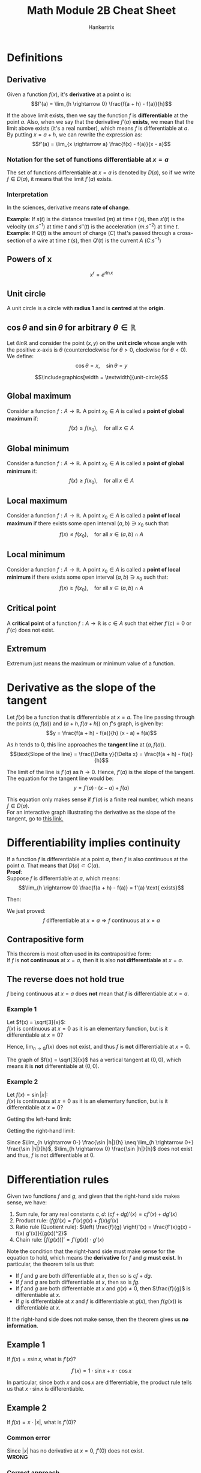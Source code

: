 #+TITLE: Math Module 2B Cheat Sheet
#+AUTHOR: Hankertrix
#+STARTUP: showeverything
#+OPTIONS: toc:2
#+LATEX_HEADER: \usepackage{pgfplots, graphicx, siunitx}
#+LATEX_HEADER: \graphicspath{ {./images/} }

\newpage

* Definitions

** Derivative
Given a function $f(x)$, it's *derivative* at a point $a$ is:
\[f'(a) = \lim_{h \rightarrow 0} \frac{f(a + h) - f(a)}{h}\]

If the above limit exists, then we say the function $f$ is *differentiable* at the point $a$. Also, when we say that the derivative $f'(a)$ *exists*, we mean that the limit above exists (it's a real number), which means $f$ is differentiable at $a$.
\\

By putting $x = a + h$, we can rewrite the expression as:
\[f'(a) = \lim_{x \rightarrow a} \frac{f(x) - f(a)}{x - a}\]

*** Notation for the set of functions differentiable at $x = a$
The set of functions differentiable at $x = a$ is denoted by $D(a)$, so if we write $f \in D(a)$, it means that the limit $f'(a)$ exists.

*** Interpretation
In the sciences, derivative means *rate of change*.

*Example*: If $s(t)$ is the distance travelled ($\unit{m}$) at time $t$ ($\unit{s}$), then $s'(t)$ is the velocity ($\unit{m.s^{-1}}$) at time $t$ and $s''(t)$ is the acceleration ($\unit{m.s^{-2}}$) at time $t$.
\\

*Example*: If $Q(t)$ is the amount of charge ($\unit{C}$) that's passed through a cross-section of a wire at time $t$ ($\unit{s}$), then $Q'(t)$ is the current $A$ ($\unit{C.s^{-1}}$)

\newpage

** Powers of x
\[x^r = e^{r \ln x}\]

** Unit circle
A unit circle is a circle with *radius 1* and is *centred* at the *origin*.

** $\cos \theta$ and $\sin \theta$ for arbitrary $\theta \in \mathbb{R}$
Let $\theta in \mathbb{R}$ and consider the point $(x, y)$ on the *unit circle* whose angle with the positive \(x\)-axis is $\theta$ (counterclockwise for $\theta > 0$, clockwise for $\theta < 0$). We define:
\[\cos \theta = x, \quad \sin \theta = y\]

\[\includegraphics[width = \textwidth]{unit-circle}\]

** Global maximum
Consider a function $f : A \rightarrow \mathbb{R}$. A point $x_0 \in A$ is called a *point of global maximum* if:
\[f(x) \le f(x_0), \quad \text{for all } x \in A\]

** Global minimum
Consider a function $f : A \rightarrow \mathbb{R}$. A point $x_0 \in A$ is called a *point of global minimum* if:
\[f(x) \ge f(x_0), \quad \text{for all } x \in A\]

** Local maximum
Consider a function $f : A \rightarrow \mathbb{R}$. A point $x_0 \in A$ is called a *point of local maximum* if there exists some open interval $(a, b) \ni x_0$ such that:
\[f(x) \le f(x_0), \quad \text{for all } x \in (a, b) \cap A\]

** Local minimum
Consider a function $f : A \rightarrow \mathbb{R}$. A point $x_0 \in A$ is called a *point of local minimum* if there exists some open interval $(a, b) \ni x_0$ such that:
\[f(x) \ge f(x_0), \quad \text{for all } x \in (a, b) \cap A\]

** Critical point
A *critical point* of a function $f : A \rightarrow \mathbb{R}$ is $c \in A$ such that either $f'(c) = 0$ or $f'(c)$ does not exist.

** Extremum
Extremum just means the maximum or minimum value of a function.

\newpage

* Derivative as the slope of the tangent
Let $f(x)$ be a function that is differentiable at $x = a$. The line passing through the points \((a, f(a))\) and $(a + h, f(a + h))$ on $f$'s graph, is given by:
\[y = \frac{f(a + h) - f(a)}{h} (x - a) + f(a)\]

As $h$ tends to 0, this line approaches the *tangent line* at $(a, f(a))$.
\[\text{Slope of the line} = \frac{\Delta y}{\Delta x} = \frac{f(a + h) - f(a)}{h}\]

The limit of the line is $f'(a)$ as $h \rightarrow 0$. Hence, $f'(a)$ is the slope of the tangent.
\\

The equation for the tangent line would be:
\[y = f'(a) \cdot (x - a) + f(a)\]

This equation only makes sense if $f'(a)$ is a finite real number, which means $f \in D(a)$.
\\

For an interactive graph illustrating the derivative as the slope of the tangent, go to [[https://www.desmos.com/calculator/gdn4qknq1w][this link.]]

\newpage

* Differentiability implies continuity
If a function $f$ is differentiable at a point $a$, then $f$ is also continuous at the point $a$. That means that $D(a) \subset C(a)$.
\\

*Proof*:
\\

Suppose $f$ is differentiable at \(a\), which means:
\[\lim_{h \rightarrow 0} \frac{f(a + h) - f(a)} = f'(a) \text{ exists}\]

Then:
\begin{align*}
\lim_{x \rightarrow a} f(x) &= \lim_{h \rightarrow 0} \frac{f(a+h) - f(a)}{h} \cdot h + f(a) \\
&= f'(a) \cdot 0 + f(a) \\
&= f(a)
\end{align*}

We just proved:
\[f \text{ differentiable at } x = a \Rightarrow f \text{ continuous at } x = a\]

** Contrapositive form
This theorem is most often used in its contrapositive form:
\\

If $f$ is *not continuous* at $x = a$, then it is also *not differentiable* at $x = a$.

\newpage

** The reverse does not hold true
$f$ being continuous at $x = a$ does *not* mean that $f$ is differentiable at $x = a$.

*** Example 1
Let \(f(x) = \sqrt[3]{x}\):
\\

$f(x)$ is continuous at $x = 0$ as it is an elementary function, but is it differentiable at $x = 0$?
\begin{align*}
\lim_{h \rightarrow 0} \frac{f(0 + h) - f(0)}{h} &= \lim_{h \rightarrow 0} \frac{h^{\frac{1}{3}} - 0}{h} \\
&= \lim_{h \rightarrow 0} h^{-\frac{2}{3}} \\
&= \lim_{h \rightarrow 0} \frac{1}{h^{\frac{2}{3}}} \\
&= + \infty
\end{align*}

Hence, \(\lim_{h \rightarrow 0} f(x)\) does not exist, and thus $f$ is *not* differentiable at $x = 0$.
\\

\begin{center}
\begin{tikzpicture}
\begin{axis}[axis lines = center]
\addplot[domain=-10:10, samples=100, color=blue]{x/abs(x)*abs(x)^(1/3)};
\addplot[color=red] coordinates {(0, -2) (0, 2)};
\end{axis}
\end{tikzpicture}
\end{center}

The graph of $f(x) = \sqrt[3]{x}$ has a vertical tangent at $(0, 0)$, which means it is *not* differentiable at $(0, 0)$.

\newpage

*** Example 2
Let \(f(x) = \sin |x|\):
\\

$f(x)$ is continuous at $x = 0$ as it is an elementary function, but is it differentiable at $x = 0$?

\begin{align*}
\lim_{h \rightarrow 0} \frac{f(0 + h) - f(0)}{h} &= \lim_{h \rightarrow 0} \frac{\sin |h| - \sin |0|}{h} \\
&= \lim_{h \rightarrow 0} \frac{\sin |h|}{h}
\end{align*}

Getting the left-hand limit:
\begin{align*}
\lim_{h \rightarrow 0-} \frac{\sin |h|}{h} &= \lim_{h \rightarrow 0-} \frac{\sin (-h)}{h} \\
&= \frac{- \sin h}{h} \\
&= -1
\end{align*}

Getting the right-hand limit:
\begin{align*}
\lim_{h \rightarrow 0+} \frac{\sin |h|}{h} &= \lim_{h \rightarrow 0+} \frac{\sin (h)}{h} \\
&= \frac{\sin h}{h} \\
&= 1
\end{align*}

\newpage

\begin{center}
\begin{tikzpicture}
\begin{axis}[axis lines = center, ymin = -1, ymax = 2]
\addplot[color=blue, samples = 100]{sin(abs(deg(x)))};
\addlegendentry{\(\sin |x|\)}
\addplot[color=orange]{x};
\addplot[color=orange]{-x};
\end{axis}
\end{tikzpicture}
\end{center}

Since \(\lim_{h \rightarrow 0-} \frac{\sin |h|}{h} \neq \lim_{h \rightarrow 0+} \frac{\sin |h|}{h}\), \(\lim_{h \rightarrow 0} \frac{\sin |h|}{h}\) does not exist and thus, $f$ is not differentiable at 0.

\newpage

* Differentiation rules
Given two functions $f$ and $g$, and given that the right-hand side makes sense, we have:

1. Sum rule, for any real constants \(c, d\): \((cf + dg)'(x) = cf'(x) + dg'(x)\)
2. Product rule: \((fg)'(x) = f'(x)g(x) + f(x)g'(x)\)
3. Ratio rule (Quotient rule): \(\left( \frac{f}{g} \right)'(x) = \frac{f'(x)g(x) - f(x) g'(x)}{(g(x))^2}\)
4. Chain rule: \([f(g(x))]' = f'(g(x)) \cdot g'(x)\)

Note the condition that the right-hand side must make sense for the equation to hold, which means the *derivative* for $f$ and $g$ *must exist*. In particular, the theorem tells us that:
- If $f$ and $g$ are both differentiable at $x$, then so is $cf + dg$.
- If $f$ and $g$ are both differentiable at $x$, then so is $fg$.
- If $f$ and $g$ are both differentiable at $x$ and $g(x) \neq 0$, then $\frac{f}{g}$ is differentiable at $x$.
- If $g$ is differentiable at $x$ and $f$ is differentiable at $g(x)$, then $f(g(x))$ is differentiable at $x$.

If the right-hand side does not make sense, then the theorem gives us *no information*.

\newpage

** Example 1
If $f(x) = x \sin x$, what is \(f'(x)\)?

\[f'(x) = 1 \cdot \sin x + x \cdot \cos x\]

In particular, since both $x$ and $\cos x$ are differentiable, the product rule tells us that $x \cdot \sin x$ is differentiable.

** Example 2
If $f(x) = x \cdot |x|$, what is \(f'(0)\)?

*** Common error
Since $|x|$ has no derivative at $x = 0$, $f'(0)$ does not exist.
\\

*WRONG*

*** Correct approach
Since $|x|$ has no derivative at $x = 0$, the product rule does not apply. We will have to figure this out by other methods, such as using the definition.

\begin{align*}
f'(0) &= \lim_{h \rightarrow 0} \frac{f(0 + h) - f(h)}{h} \\
&= \lim_{h \rightarrow 0} \frac{h|h| - 0}{h} \\
&= \lim_{h \rightarrow 0} |h| \\
&= 0
\end{align*}

\newpage

* Derivatives of some elementary functions

** Notation
\[\frac{d}{dx} f(x) = f'(x)\]

** Derivatives
1. \(\frac{d}{dx} C = 0\)
2. \(\frac{d}{dx} x^{\alpha} = \alpha x^{\alpha - 1}\)
3. \(\frac{d}{dx} e^x = e^x\)
4. \(\frac{d}{dx} \ln x = \frac{1}{x}\)
5. \(\frac{d}{dx} \sin x = \cos x\)
6. \(\frac{d}{dx} \cos x = - \sin x\)
7. \(\frac{d}{dx} \arcsin x = \frac{1}{\sqrt{1 - x^2}}\)
8. \(\frac{d}{dx} \arccos x = - \frac{1}{\sqrt{1 - x^2}}\)
9. \(\frac{d}{dx} \arctan x = \frac{1}{1 + x^2}\)

\newpage

* Derivatives and extreme points
If $a$ is a local maximum or minimum point of a function $f$ whose domain contains some interval $(a - \delta, a + \delta)$ for some $\delta > 0$, and if $f$ is differentiable at $a$, then $f'(a)$ = 0.

** Finding extreme points
Using this theorem, points of local maxima or minima may only occur at points $c$ where:
1. $f'(c) = 0$
2. $f'(c)$ does not exist
3. There is no $\delta > 0$ such that $(c - \delta, c + \delta)$ is contained in the domain of $f$

Points where case 1 or case 2 happens, are called *critical points*. If the domain is a closed bounded interval $[a, b]$, case 3 above occurs exactly at the endpoints $a$ and $b$.
\\

So, for a *continuous* function $f : [a, b] \rightarrow \mathbb{R}$, we know that:
- Global minimum and maximum points *exist* in $[a, b]$, by the max/min theorem
- These points must be points $c \in [a, b]$ where
  1. $c$ is a critical point of $f$, so $f'(c) = 0$, or $f'(c)$ does not exist, *or*
  2. Any of the endpoints $a$ or $b$

By comparing the function values at these points, we can deduce what the global maximum and minimum values and points are.

\newpage

*** Example 1
Find, on the interval $[0, 5]$, the smallest and largest values of:
\[f(x) = \frac{x^3}{3} - x^2 - 3x\]

$f$ is continuous on $[0, 5]$ which is closed bounded interval, so we know that global maximum and minimum points exist in $[0, 5]$, by the max/min theorem.
\\

Let's look at the critical points:
\[f'(x) = x^2 - 2x - 3\]

\begin{align*}
f'(x) &= 0 \\
x^2 - 2x - 3 &= 0 \\
x = 1 \pm \sqrt{1 + 3} \\
x = 1 \pm 2
\end{align*}

Since \(x = -1 \notin [0, 5]\):
\[x = 3\]

How about the endpoints?
\[x = 0, x = 5\]

Calculate $f$ at these points:
\[f(0) = 0\]

\begin{align*}
f(3) &= \frac{3^3}{3} - 3^2 - 3 \cdot 3 \\
&= -9 \textbf{ (Smallest)}
\end{align*}

\begin{align*}
f(5) &= \frac{5^5}{5} - 5^2 - 5 \cdot 5 \\
&= \frac{5}{3} \textbf{ (Biggest)}
\end{align*}

Since the global maximum and minimum must be found among $x = 0, x = 3, x = 5$, we can conclude that $f(3) = -9$ is the smallest and $f(5) = \frac{5}{3}$ is the largest value of $f$ on interval $[0, 5]$.

*** Example 2
Find if possible, the largest and smallest values of $f(x) = \frac{1}{x}$ on the interval $(0, 1)$.
\\

Note that $(0, 1)$ is not a closed interval, so the max/min theorem gives no information. However, for any $a \in (0, 1)$, we have:
\[\frac{a}{2} \in (0, 1), \quad f \left(\frac{a}{2} \right) > f(a), \qquad \frac{1 + a}{2} \in (0, 1), \quad f \left(\frac{1 + a}{2} \right) < f(a)\]

So, for every $a \in (0, 1)$, there exist points in $(0, 1)$ where $f$ is bigger and points in $(0, 1)$ where $f$ is smaller.
\\

Hence, there is no biggest and no smallest value of $f$ in $(0, 1)$.

\newpage

*** Example 3
Find, on the interval $[-2, 2]$, the largest and smallest values of:
\[f(x) = \frac{3}{2} x^{\frac{2}{3}} - x\]

$f$ is continuous on the closed bounded interval $[-2, 2]$, so there are global maximum and minimum points in $[-2, 2]$.

Critical points:
\[f'(x) = x^{-\frac{1}{3}} - 1 \text{ for } for x \neq 0\]
\[f'(0) \text{ does not exist}\]

\begin{align*}
f'(x) &= 0 \\
x^{-\frac{1}{3}} - 1 &= 0 \\
x^{-\frac{1}{3}} &= 1 \\
x &= 1 \in [-2, 2]
\end{align*}

The critical points are $x = 0$ and $x = 1$.
\\

The endpoints are $x = -2$ and $x = 2$.
\\

Comparing the values at the points:
\[f(-2) = \frac{3}{2} \cdot 4^{\frac{2}{3}} + 2 = 5.77976315 \textbf{ (Biggest)}\]
\[f(0) = \frac{3}{2} \cdot 0^{\frac{2}{3}} - 0 = 0 \textbf{ (Smallest)}\]
\[f(1) = \frac{3}{2} \cdot 1^{\frac{2}{3}} - 1 = \frac{1}{2}\]
\[f(2) = \frac{3}{2} \cdot 4^{\frac{2}{3}} - 2 = 1.77976315\]

Since the global maximum and minimum must be found among $x = -2, x = 0, x = 1, x = 2$, we can conclude that $f(0) = 0$ is the smallest and $f(-2) = 5.77976315$ is the largest value of $f$ on interval $[-2, 2]$.

* Zero derivative is not sufficient
By our observations for a *differentiable* \(f : (a, b) \rightarrow \mathbb{R}, c \in (a, b)\):
\[f \text{ has a point of local extremum at } x = c \quad \Rightarrow f'(c) = 0\]

However, the reverse implication does *not* hold.
\\

*Example*: For $f(x) = x^3$, $f$ is differentiable and $f'(0) = 0$ but $x = 0$ is not a point of local extremum.
